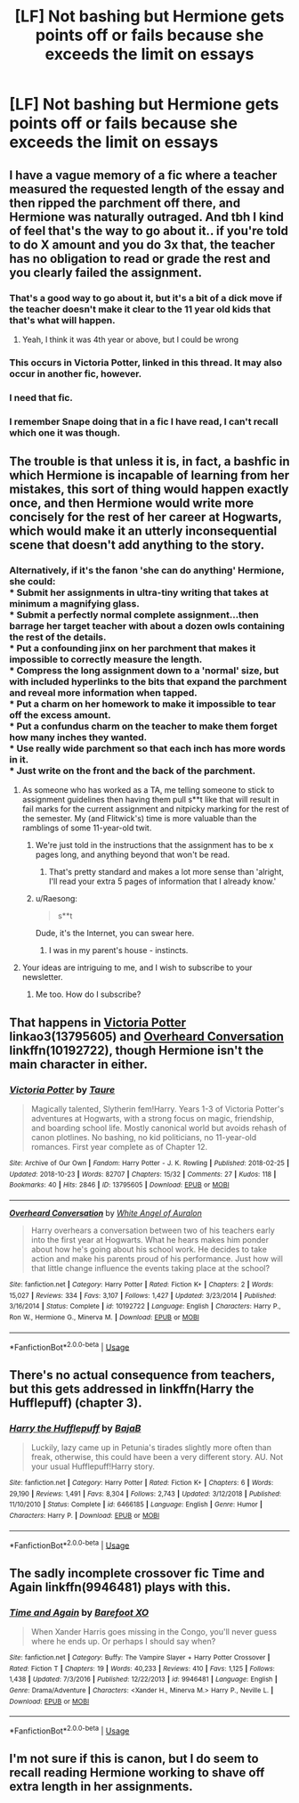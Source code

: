 #+TITLE: [LF] Not bashing but Hermione gets points off or fails because she exceeds the limit on essays

* [LF] Not bashing but Hermione gets points off or fails because she exceeds the limit on essays
:PROPERTIES:
:Author: ChampionOfChaos
:Score: 36
:DateUnix: 1547772218.0
:DateShort: 2019-Jan-18
:FlairText: Request
:END:

** I have a vague memory of a fic where a teacher measured the requested length of the essay and then ripped the parchment off there, and Hermione was naturally outraged. And tbh I kind of feel that's the way to go about it.. if you're told to do X amount and you do 3x that, the teacher has no obligation to read or grade the rest and you clearly failed the assignment.
:PROPERTIES:
:Author: snidget351
:Score: 40
:DateUnix: 1547792332.0
:DateShort: 2019-Jan-18
:END:

*** That's a good way to go about it, but it's a bit of a dick move if the teacher doesn't make it clear to the 11 year old kids that that's what will happen.
:PROPERTIES:
:Author: TheVoteMote
:Score: 10
:DateUnix: 1547818578.0
:DateShort: 2019-Jan-18
:END:

**** Yeah, I think it was 4th year or above, but I could be wrong
:PROPERTIES:
:Author: snidget351
:Score: 1
:DateUnix: 1547829524.0
:DateShort: 2019-Jan-18
:END:


*** This occurs in Victoria Potter, linked in this thread. It may also occur in another fic, however.
:PROPERTIES:
:Author: Taure
:Score: 3
:DateUnix: 1547837884.0
:DateShort: 2019-Jan-18
:END:


*** I need that fic.
:PROPERTIES:
:Author: 4wallsandawindow
:Score: 2
:DateUnix: 1547813757.0
:DateShort: 2019-Jan-18
:END:


*** I remember Snape doing that in a fic I have read, I can't recall which one it was though.
:PROPERTIES:
:Author: dehue
:Score: 2
:DateUnix: 1547831826.0
:DateShort: 2019-Jan-18
:END:


** The trouble is that unless it is, in fact, a bashfic in which Hermione is incapable of learning from her mistakes, this sort of thing would happen exactly once, and then Hermione would write more concisely for the rest of her career at Hogwarts, which would make it an utterly inconsequential scene that doesn't add anything to the story.
:PROPERTIES:
:Author: turbinicarpus
:Score: 23
:DateUnix: 1547800099.0
:DateShort: 2019-Jan-18
:END:

*** Alternatively, if it's the fanon 'she can do anything' Hermione, she could:\\
* Submit her assignments in ultra-tiny writing that takes at minimum a magnifying glass.\\
* Submit a perfectly normal complete assignment...then barrage her target teacher with about a dozen owls containing the rest of the details.\\
* Put a confounding jinx on her parchment that makes it impossible to correctly measure the length.\\
* Compress the long assignment down to a 'normal' size, but with included hyperlinks to the bits that expand the parchment and reveal more information when tapped.\\
* Put a charm on her homework to make it impossible to tear off the excess amount.\\
* Put a confundus charm on the teacher to make them forget how many inches they wanted.\\
* Use really wide parchment so that each inch has more words in it.\\
* Just write on the front and the back of the parchment.
:PROPERTIES:
:Author: Avaday_Daydream
:Score: 23
:DateUnix: 1547804109.0
:DateShort: 2019-Jan-18
:END:

**** As someone who has worked as a TA, me telling someone to stick to assignment guidelines then having them pull s**t like that will result in fail marks for the current assignment and nitpicky marking for the rest of the semester. My (and Flitwick's) time is more valuable than the ramblings of some 11-year-old twit.
:PROPERTIES:
:Author: 4wallsandawindow
:Score: 21
:DateUnix: 1547814058.0
:DateShort: 2019-Jan-18
:END:

***** We're just told in the instructions that the assignment has to be x pages long, and anything beyond that won't be read.
:PROPERTIES:
:Author: flying_shadow
:Score: 9
:DateUnix: 1547819557.0
:DateShort: 2019-Jan-18
:END:

****** That's pretty standard and makes a lot more sense than 'alright, I'll read your extra 5 pages of information that I already know.'
:PROPERTIES:
:Author: 4wallsandawindow
:Score: 2
:DateUnix: 1547834344.0
:DateShort: 2019-Jan-18
:END:


***** u/Raesong:
#+begin_quote
  s**t
#+end_quote

Dude, it's the Internet, you can swear here.
:PROPERTIES:
:Author: Raesong
:Score: 4
:DateUnix: 1547842605.0
:DateShort: 2019-Jan-18
:END:

****** I was in my parent's house - instincts.
:PROPERTIES:
:Author: 4wallsandawindow
:Score: 6
:DateUnix: 1547859134.0
:DateShort: 2019-Jan-19
:END:


**** Your ideas are intriguing to me, and I wish to subscribe to your newsletter.
:PROPERTIES:
:Author: turbinicarpus
:Score: 14
:DateUnix: 1547805212.0
:DateShort: 2019-Jan-18
:END:

***** Me too. How do I subscribe?
:PROPERTIES:
:Author: Sigyn99
:Score: 0
:DateUnix: 1547806162.0
:DateShort: 2019-Jan-18
:END:


** That happens in [[https://archiveofourown.org/works/13795605][Victoria Potter]] linkao3(13795605) and [[https://www.fanfiction.net/s/10192722/1/Overheard-Conversation][Overheard Conversation]] linkffn(10192722), though Hermione isn't the main character in either.
:PROPERTIES:
:Author: siderumincaelo
:Score: 9
:DateUnix: 1547787779.0
:DateShort: 2019-Jan-18
:END:

*** [[https://archiveofourown.org/works/13795605][*/Victoria Potter/*]] by [[https://www.archiveofourown.org/users/Taure/pseuds/Taure][/Taure/]]

#+begin_quote
  Magically talented, Slytherin fem!Harry. Years 1-3 of Victoria Potter's adventures at Hogwarts, with a strong focus on magic, friendship, and boarding school life. Mostly canonical world but avoids rehash of canon plotlines. No bashing, no kid politicians, no 11-year-old romances. First year complete as of Chapter 12.
#+end_quote

^{/Site/:} ^{Archive} ^{of} ^{Our} ^{Own} ^{*|*} ^{/Fandom/:} ^{Harry} ^{Potter} ^{-} ^{J.} ^{K.} ^{Rowling} ^{*|*} ^{/Published/:} ^{2018-02-25} ^{*|*} ^{/Updated/:} ^{2018-10-23} ^{*|*} ^{/Words/:} ^{82707} ^{*|*} ^{/Chapters/:} ^{15/32} ^{*|*} ^{/Comments/:} ^{27} ^{*|*} ^{/Kudos/:} ^{118} ^{*|*} ^{/Bookmarks/:} ^{40} ^{*|*} ^{/Hits/:} ^{2846} ^{*|*} ^{/ID/:} ^{13795605} ^{*|*} ^{/Download/:} ^{[[https://archiveofourown.org/downloads/Ta/Taure/13795605/Victoria%20Potter.epub?updated_at=1540373823][EPUB]]} ^{or} ^{[[https://archiveofourown.org/downloads/Ta/Taure/13795605/Victoria%20Potter.mobi?updated_at=1540373823][MOBI]]}

--------------

[[https://www.fanfiction.net/s/10192722/1/][*/Overheard Conversation/*]] by [[https://www.fanfiction.net/u/2149875/White-Angel-of-Auralon][/White Angel of Auralon/]]

#+begin_quote
  Harry overhears a conversation between two of his teachers early into the first year at Hogwarts. What he hears makes him ponder about how he's going about his school work. He decides to take action and make his parents proud of his performance. Just how will that little change influence the events taking place at the school?
#+end_quote

^{/Site/:} ^{fanfiction.net} ^{*|*} ^{/Category/:} ^{Harry} ^{Potter} ^{*|*} ^{/Rated/:} ^{Fiction} ^{K+} ^{*|*} ^{/Chapters/:} ^{2} ^{*|*} ^{/Words/:} ^{15,027} ^{*|*} ^{/Reviews/:} ^{334} ^{*|*} ^{/Favs/:} ^{3,107} ^{*|*} ^{/Follows/:} ^{1,427} ^{*|*} ^{/Updated/:} ^{3/23/2014} ^{*|*} ^{/Published/:} ^{3/16/2014} ^{*|*} ^{/Status/:} ^{Complete} ^{*|*} ^{/id/:} ^{10192722} ^{*|*} ^{/Language/:} ^{English} ^{*|*} ^{/Characters/:} ^{Harry} ^{P.,} ^{Ron} ^{W.,} ^{Hermione} ^{G.,} ^{Minerva} ^{M.} ^{*|*} ^{/Download/:} ^{[[http://www.ff2ebook.com/old/ffn-bot/index.php?id=10192722&source=ff&filetype=epub][EPUB]]} ^{or} ^{[[http://www.ff2ebook.com/old/ffn-bot/index.php?id=10192722&source=ff&filetype=mobi][MOBI]]}

--------------

*FanfictionBot*^{2.0.0-beta} | [[https://github.com/tusing/reddit-ffn-bot/wiki/Usage][Usage]]
:PROPERTIES:
:Author: FanfictionBot
:Score: 2
:DateUnix: 1547787790.0
:DateShort: 2019-Jan-18
:END:


** There's no actual consequence from teachers, but this gets addressed in linkffn(Harry the Hufflepuff) (chapter 3).
:PROPERTIES:
:Author: thrawnca
:Score: 3
:DateUnix: 1547807689.0
:DateShort: 2019-Jan-18
:END:

*** [[https://www.fanfiction.net/s/6466185/1/][*/Harry the Hufflepuff/*]] by [[https://www.fanfiction.net/u/943028/BajaB][/BajaB/]]

#+begin_quote
  Luckily, lazy came up in Petunia's tirades slightly more often than freak, otherwise, this could have been a very different story. AU. Not your usual Hufflepuff!Harry story.
#+end_quote

^{/Site/:} ^{fanfiction.net} ^{*|*} ^{/Category/:} ^{Harry} ^{Potter} ^{*|*} ^{/Rated/:} ^{Fiction} ^{K+} ^{*|*} ^{/Chapters/:} ^{6} ^{*|*} ^{/Words/:} ^{29,190} ^{*|*} ^{/Reviews/:} ^{1,491} ^{*|*} ^{/Favs/:} ^{8,304} ^{*|*} ^{/Follows/:} ^{2,743} ^{*|*} ^{/Updated/:} ^{3/12/2018} ^{*|*} ^{/Published/:} ^{11/10/2010} ^{*|*} ^{/Status/:} ^{Complete} ^{*|*} ^{/id/:} ^{6466185} ^{*|*} ^{/Language/:} ^{English} ^{*|*} ^{/Genre/:} ^{Humor} ^{*|*} ^{/Characters/:} ^{Harry} ^{P.} ^{*|*} ^{/Download/:} ^{[[http://www.ff2ebook.com/old/ffn-bot/index.php?id=6466185&source=ff&filetype=epub][EPUB]]} ^{or} ^{[[http://www.ff2ebook.com/old/ffn-bot/index.php?id=6466185&source=ff&filetype=mobi][MOBI]]}

--------------

*FanfictionBot*^{2.0.0-beta} | [[https://github.com/tusing/reddit-ffn-bot/wiki/Usage][Usage]]
:PROPERTIES:
:Author: FanfictionBot
:Score: 1
:DateUnix: 1547807703.0
:DateShort: 2019-Jan-18
:END:


** The sadly incomplete crossover fic Time and Again linkffn(9946481) plays with this.
:PROPERTIES:
:Author: rocketsp13
:Score: 1
:DateUnix: 1547814283.0
:DateShort: 2019-Jan-18
:END:

*** [[https://www.fanfiction.net/s/9946481/1/][*/Time and Again/*]] by [[https://www.fanfiction.net/u/1166371/Barefoot-XO][/Barefoot XO/]]

#+begin_quote
  When Xander Harris goes missing in the Congo, you'll never guess where he ends up. Or perhaps I should say when?
#+end_quote

^{/Site/:} ^{fanfiction.net} ^{*|*} ^{/Category/:} ^{Buffy:} ^{The} ^{Vampire} ^{Slayer} ^{+} ^{Harry} ^{Potter} ^{Crossover} ^{*|*} ^{/Rated/:} ^{Fiction} ^{T} ^{*|*} ^{/Chapters/:} ^{19} ^{*|*} ^{/Words/:} ^{40,233} ^{*|*} ^{/Reviews/:} ^{410} ^{*|*} ^{/Favs/:} ^{1,125} ^{*|*} ^{/Follows/:} ^{1,438} ^{*|*} ^{/Updated/:} ^{7/3/2016} ^{*|*} ^{/Published/:} ^{12/22/2013} ^{*|*} ^{/id/:} ^{9946481} ^{*|*} ^{/Language/:} ^{English} ^{*|*} ^{/Genre/:} ^{Drama/Adventure} ^{*|*} ^{/Characters/:} ^{<Xander} ^{H.,} ^{Minerva} ^{M.>} ^{Harry} ^{P.,} ^{Neville} ^{L.} ^{*|*} ^{/Download/:} ^{[[http://www.ff2ebook.com/old/ffn-bot/index.php?id=9946481&source=ff&filetype=epub][EPUB]]} ^{or} ^{[[http://www.ff2ebook.com/old/ffn-bot/index.php?id=9946481&source=ff&filetype=mobi][MOBI]]}

--------------

*FanfictionBot*^{2.0.0-beta} | [[https://github.com/tusing/reddit-ffn-bot/wiki/Usage][Usage]]
:PROPERTIES:
:Author: FanfictionBot
:Score: 1
:DateUnix: 1547814297.0
:DateShort: 2019-Jan-18
:END:


** I'm not sure if this is canon, but I do seem to recall reading Hermione working to shave off extra length in her assignments.
:PROPERTIES:
:Author: avittamboy
:Score: 1
:DateUnix: 1547818347.0
:DateShort: 2019-Jan-18
:END:
